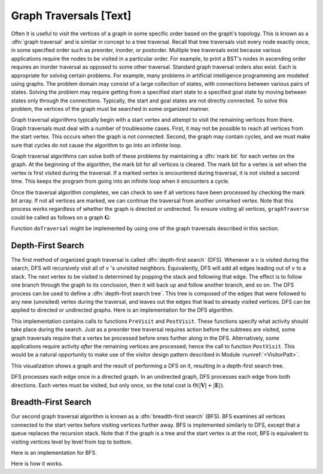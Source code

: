 .. This file is part of the OpenDSA eTextbook project. See
.. http://algoviz.org/OpenDSA for more details.
.. Copyright (c) 2012-2013 by the OpenDSA Project Contributors, and
.. distributed under an MIT open source license.

.. avmetadata::
   :author: Cliff Shaffer
   :prerequisites: GraphImpl
   :topic: Graphs

Graph Traversals [Text]
=======================

Often it is useful to visit the vertices of a graph in some specific
order based on the graph's topology.
This is known as a :dfn:`graph traversal` and is similar in concept
to a tree traversal.
Recall that tree traversals visit every node exactly once, in some
specified order such as preorder, inorder, or postorder.
Multiple tree traversals exist because various applications require
the nodes to be visited in a particular order.
For example, to print a BST's nodes in ascending order requires an
inorder traversal as opposed to some other
traversal.
Standard graph traversal orders also exist.
Each is appropriate for solving certain problems.
For example, many problems in artificial intelligence programming
are modeled using graphs.
The problem domain may consist of a large collection of states,
with connections between various pairs of states.
Solving the problem may require getting from a specified start
state to a specified goal state by moving between states only
through the connections.
Typically, the start and goal states are not directly connected.
To solve this problem, the vertices of the graph must be searched in
some organized manner.

Graph traversal algorithms typically begin with a start vertex and
attempt to visit the remaining vertices from there.
Graph traversals must deal with a number of troublesome cases.
First, it may not be possible to reach all vertices from the start
vertex.
This occurs when the graph is not connected.
Second, the graph may contain cycles, and we must make sure that
cycles do not cause the algorithm to go into an infinite loop.

Graph traversal algorithms can solve both of these problems
by maintaining a :dfn:`mark bit` for each vertex on the graph.
At the beginning of the algorithm, the mark bit for all vertices is
cleared.
The mark bit for a vertex is set when the vertex is first visited
during the traversal.
If a marked vertex is encountered during traversal, it is not visited
a second time.
This keeps the program from going into an infinite loop when it
encounters a cycle.

Once the traversal algorithm completes, we can check to see if all
vertices have been processed by checking the mark bit array.
If not all vertices are marked,
we can continue the traversal from another unmarked vertex.
Note that this process works regardless of whether the graph is
directed or undirected.
To ensure visiting all vertices, ``graphTraverse`` could be called
as follows on a graph :math:`\mathbf{G}`:

.. codeinclude:: Graphs/GraphTrav.pde 
   :tag: GraphTrav

Function ``doTraversal`` might be implemented by using
one of the graph traversals described in this section.

Depth-First Search
------------------

The first method of organized graph traversal is called
:dfn:`depth-first search` (DFS).
Whenever a :math:`v` is visited during the search,
DFS will recursively visit all of :math:`v` 's unvisited neighbors.
Equivalently, DFS will add all edges leading out of :math:`v` to a
stack.
The next vertex to be visited is determined by popping the stack and
following that edge.
The effect is to follow one branch through the graph to its
conclusion, then it will back up and follow another branch, and so on.
The DFS process can be used to define a
:dfn:`depth-first search tree`.
This tree is composed of the edges that were followed to any new
(unvisited) vertex during the traversal, and leaves out the edges that
lead to already visited vertices.
DFS can be applied to directed or undirected graphs.
Here is an implementation for the DFS algorithm.

.. codeinclude:: Graphs/DFS.pde 
   :tag: DFS

This implementation contains calls to functions ``PreVisit`` and
``PostVisit``.
These functions specify what activity should take place during the
search.
Just as a preorder tree traversal requires action before the subtrees
are visited, some graph traversals require that a vertex be processed
before ones further along in the DFS.
Alternatively, some applications require activity *after* the
remaining vertices are processed; hence the call to function
``PostVisit``.
This would be a natural opportunity to make use of the visitor design
pattern described in Module :numref:`<VisitorPatt>`.

This visualization shows a graph and the result of performing a DFS on
it, resulting in a depth-first search tree.
 
.. avembed:: AV/Development/graphDFS.html ss

DFS processes each edge once in a directed graph.
In an undirected graph, DFS processes each edge from both
directions.
Each vertex must be visited, but only once, so the total cost is
:math:`\Theta(|\mathbf{V}| + |\mathbf{E}|)`.

Breadth-First Search
--------------------

Our second graph traversal algorithm is known as a
:dfn:`breadth-first search` (BFS).
BFS examines all vertices connected to the start vertex
before visiting vertices further away.
BFS is implemented similarly to DFS, except that a queue
replaces the recursion stack.
Note that if the graph is a tree and the start vertex is at the root,
BFS is equivalent to visiting vertices level by level from top to
bottom.

Here is an implementation for BFS.

.. codeinclude:: Graphs/BFS.pde 
   :tag: BFS

Here is how it works.

.. avembed:: AV/Development/graphBFS.html ss
